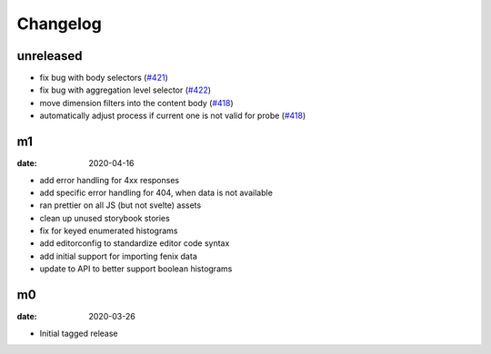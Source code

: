 Changelog
=========

unreleased
----------
* fix bug with body selectors (`#421 <https://github.com/mozilla/glam/pull/421>`_)
* fix bug with aggregation level selector (`#422 <https://github.com/mozilla/glam/pull/422>`_)
* move dimension filters into the content body (`#418 <https://github.com/mozilla/glam/pull/418>`_)
* automatically adjust process if current one is not valid for probe (`#418 <https://github.com/mozilla/glam/pull/418>`_)

m1
--

:date: 2020-04-16

* add error handling for 4xx responses
* add specific error handling for 404, when data is not available
* ran prettier on all JS (but not svelte) assets
* clean up unused storybook stories
* fix for keyed enumerated histograms
* add editorconfig to standardize editor code syntax
* add initial support for importing fenix data
* update to API to better support boolean histograms

m0
--

:date: 2020-03-26

* Initial tagged release

